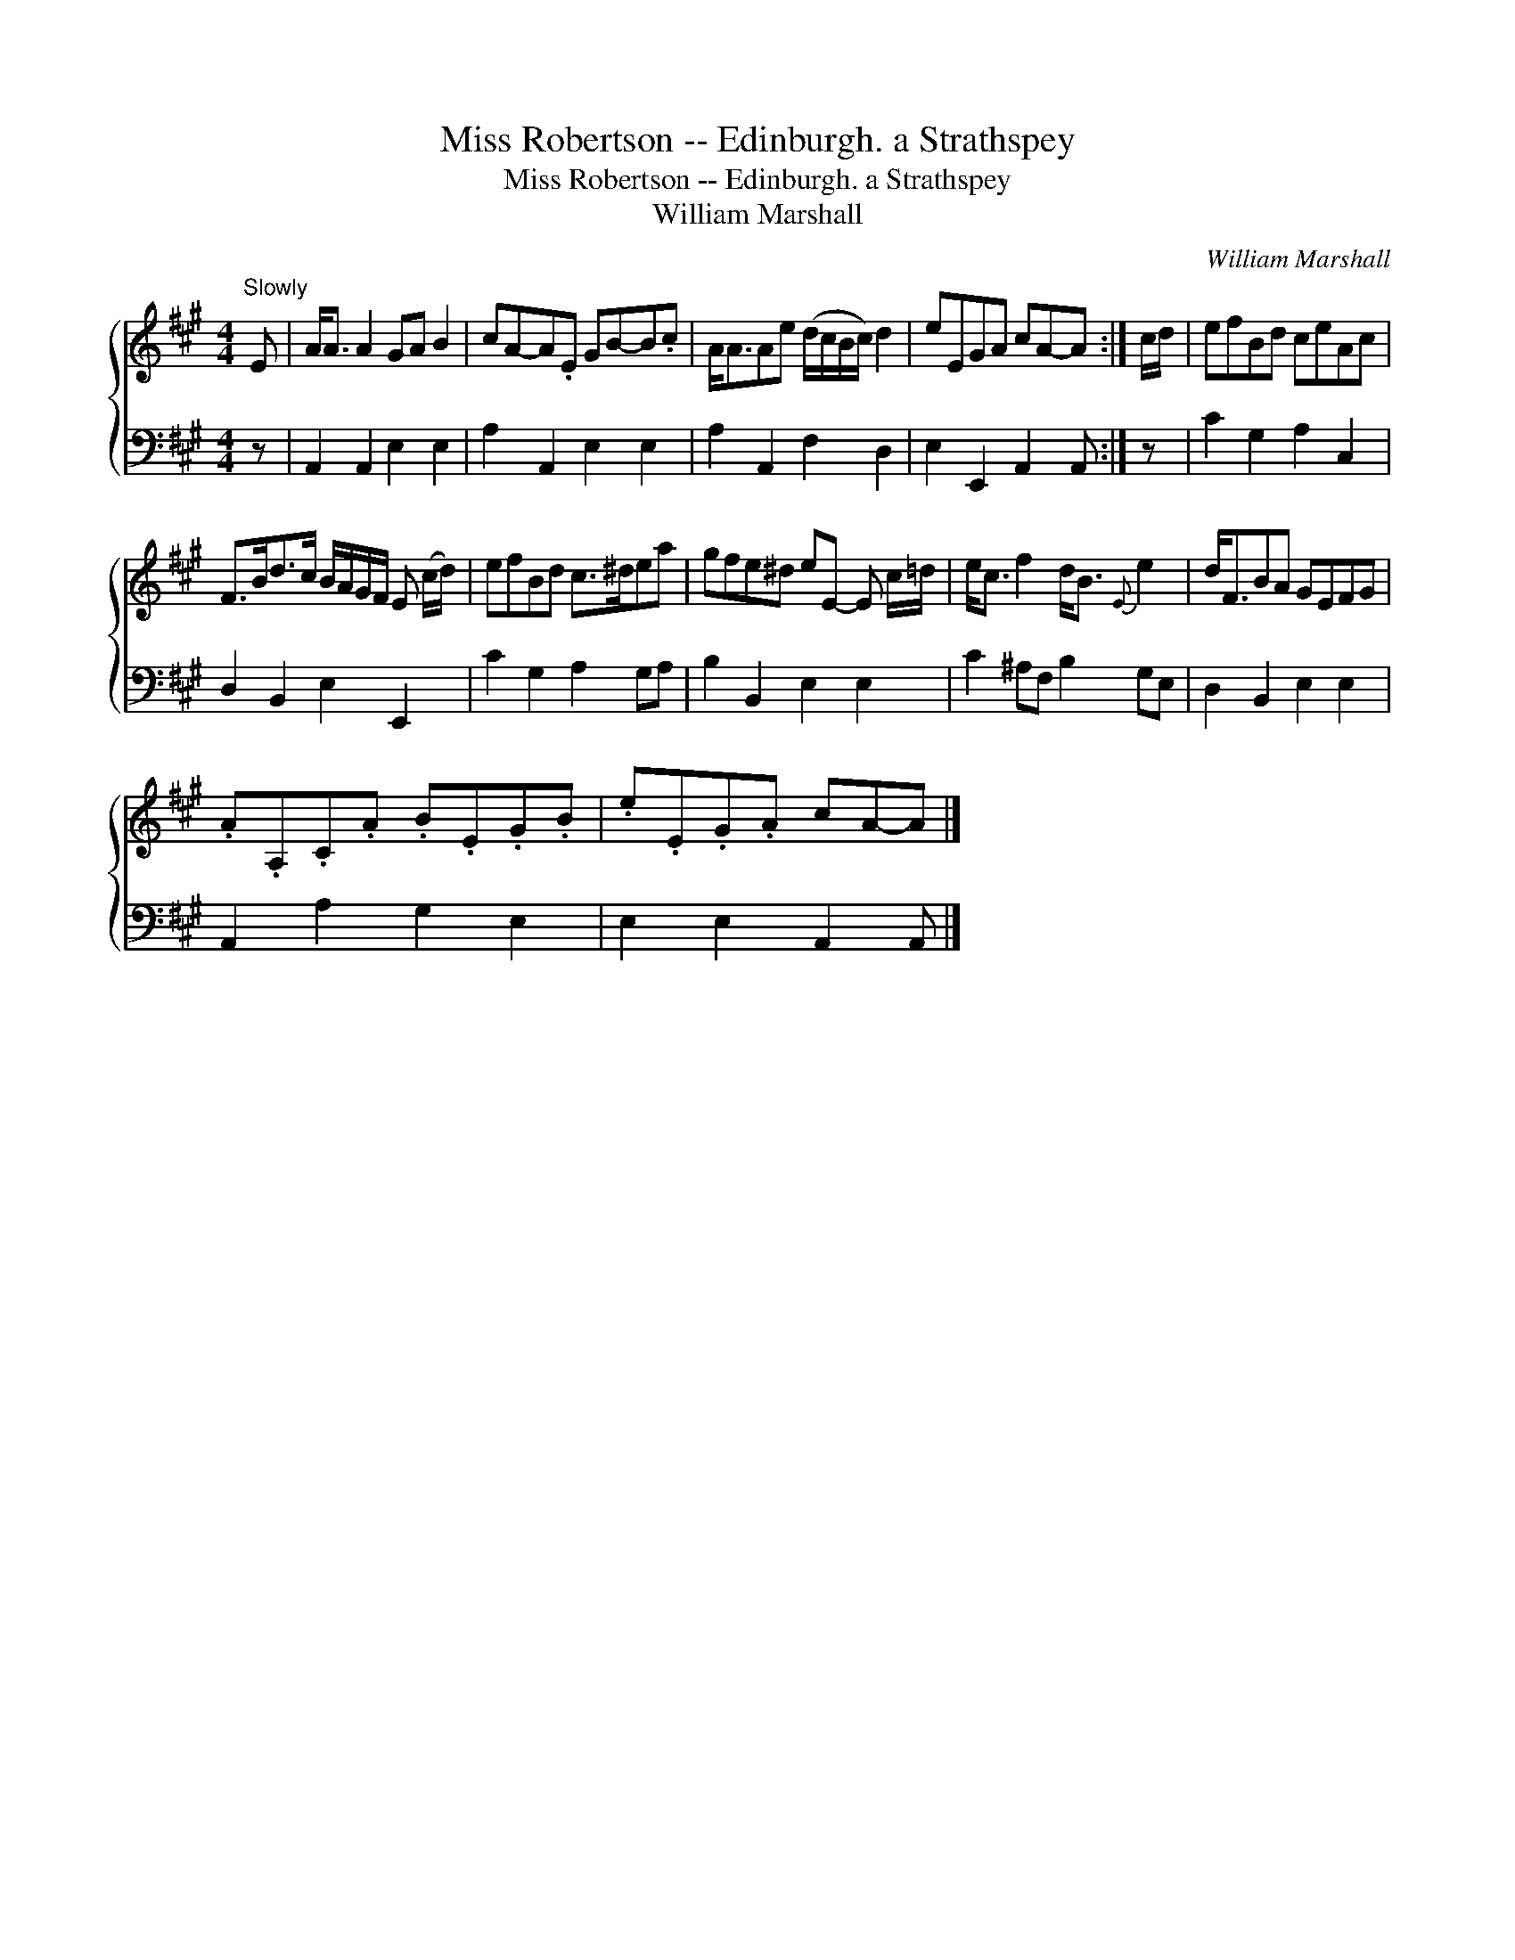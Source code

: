 X:1
T:Miss Robertson -- Edinburgh. a Strathspey
T:Miss Robertson -- Edinburgh. a Strathspey
T:William Marshall
C:William Marshall
%%score { 1 2 }
L:1/8
M:4/4
K:A
V:1 treble 
V:2 bass 
V:1
"^Slowly" E | A<A A2 GA B2 | cA-A.E GB-B.c | A<AAe (d/c/B/c/) d2 | eEGA cA-A :| c/d/ | efBd ceAc | %7
 F>Bd>c B/A/G/F/ E (c/d/) | efBd c>^dea | gfe^d eE- E c/=d/ | e<c f2 d<B{E} e2 | d<FBA GEFG | %12
 .A.A,.C.A .B.E.G.B | .e.E.G.A cA-A |] %14
V:2
 z | A,,2 A,,2 E,2 E,2 | A,2 A,,2 E,2 E,2 | A,2 A,,2 F,2 D,2 | E,2 E,,2 A,,2 A,, :| z | %6
 C2 G,2 A,2 C,2 | D,2 B,,2 E,2 E,,2 | C2 G,2 A,2 G,A, | B,2 B,,2 E,2 E,2 | C2 ^A,F, B,2 G,E, | %11
 D,2 B,,2 E,2 E,2 | A,,2 A,2 G,2 E,2 | E,2 E,2 A,,2 A,, |] %14

